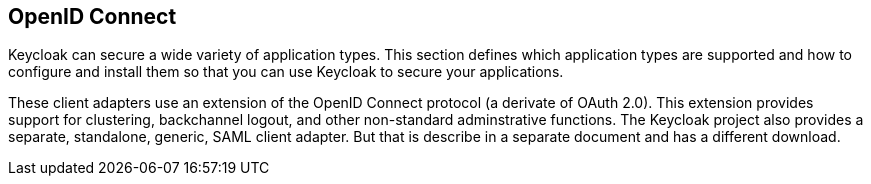 == OpenID Connect

Keycloak can secure a wide variety of application types.
This section defines which application types are supported and how to configure and install them so that you can use Keycloak to secure your applications.

These client adapters use an extension of the OpenID Connect protocol (a derivate of OAuth 2.0). This extension provides support for clustering, backchannel logout, and other non-standard adminstrative functions.
The Keycloak project also provides a separate, standalone, generic, SAML client adapter.
But that is describe in a separate document and has a different download.